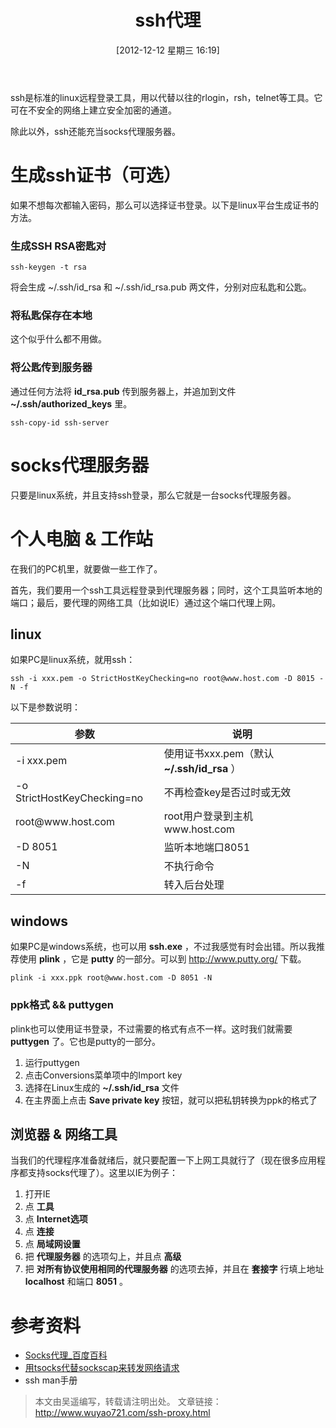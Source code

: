 #+BLOG: wuyao721
#+POSTID: 206
#+DATE: [2012-12-12 星期三 16:19]
#+BLOG: wuyao721
#+OPTIONS: toc:nil num:nil todo:nil pri:nil tags:nil ^:nil TeX:nil
#+CATEGORY: 
#+PERMALINK: ssh-proxy
#+TAGS: ssh, plink, proxy
#+DESCRIPTION:
#+TITLE: ssh代理

ssh是标准的linux远程登录工具，用以代替以往的rlogin，rsh，telnet等工具。它可在不安全的网络上建立安全加密的通道。

除此以外，ssh还能充当socks代理服务器。

* 生成ssh证书（可选）
如果不想每次都输入密码，那么可以选择证书登录。以下是linux平台生成证书的方法。

*** 生成SSH RSA密匙对
: ssh-keygen -t rsa 

将会生成 ~/.ssh/id_rsa 和 ~/.ssh/id_rsa.pub 两文件，分别对应私匙和公匙。

*** 将私匙保存在本地
这个似乎什么都不用做。

*** 将公匙传到服务器 
通过任何方法将 *id_rsa.pub* 传到服务器上，并追加到文件 *~/.ssh/authorized_keys* 里。
: ssh-copy-id ssh-server 

* socks代理服务器
只要是linux系统，并且支持ssh登录，那么它就是一台socks代理服务器。

* 个人电脑 & 工作站
在我们的PC机里，就要做一些工作了。

首先，我们要用一个ssh工具远程登录到代理服务器；同时，这个工具监听本地的端口；最后，要代理的网络工具（比如说IE）通过这个端口代理上网。

** linux
如果PC是linux系统，就用ssh：
: ssh -i xxx.pem -o StrictHostKeyChecking=no root@www.host.com -D 8015 -N -f

以下是参数说明：
| 参数                        | 说明                                       |
|-----------------------------+--------------------------------------------|
| -i xxx.pem                  | 使用证书xxx.pem（默认 *~/.ssh/id_rsa* ）  |
| -o StrictHostKeyChecking=no | 不再检查key是否过时或无效                  |
| root@www.host.com           | root用户登录到主机www.host.com             |
| -D 8051                     | 监听本地端口8051                           |
| -N                          | 不执行命令                                 |
| -f                          | 转入后台处理                               |

** windows
如果PC是windows系统，也可以用 *ssh.exe* ，不过我感觉有时会出错。所以我推荐使用 *plink* ，它是 *putty* 的一部分。可以到 [[http://www.putty.org/]] 下载。
: plink -i xxx.ppk root@www.host.com -D 8051 -N

*** ppk格式 && puttygen
plink也可以使用证书登录，不过需要的格式有点不一样。这时我们就需要 *puttygen* 了。它也是putty的一部分。

  1. 运行puttygen
  2. 点击Conversions菜单项中的Import key 
  3. 选择在Linux生成的 *~/.ssh/id_rsa* 文件 
  4. 在主界面上点击 *Save private key* 按钮，就可以把私钥转换为ppk的格式了

** 浏览器 & 网络工具
当我们的代理程序准备就绪后，就只要配置一下上网工具就行了（现在很多应用程序都支持socks代理了）。这里以IE为例子：

  1. 打开IE
  2. 点 *工具*
  3. 点 *Internet选项*
  4. 点 *连接*
  5. 点 *局域网设置*
  6. 把 *代理服务器* 的选项勾上，并且点 *高级*
  7. 把 *对所有协议使用相同的代理服务器* 的选项去掉，并且在 *套接字* 行填上地址 *localhost* 和端口 *8051* 。

* 参考资料
  - [[http://baike.baidu.com/view/610470.htm][Socks代理_百度百科]]
  - [[http://ahei.info/tsocks.htm][用tsocks代替sockscap来转发网络请求]]
  - ssh man手册 

#+begin_quote
本文由吴遥编写，转载请注明出处。
文章链接：[[http://www.wuyao721.com/ssh-proxy.html]]
#+end_quote
